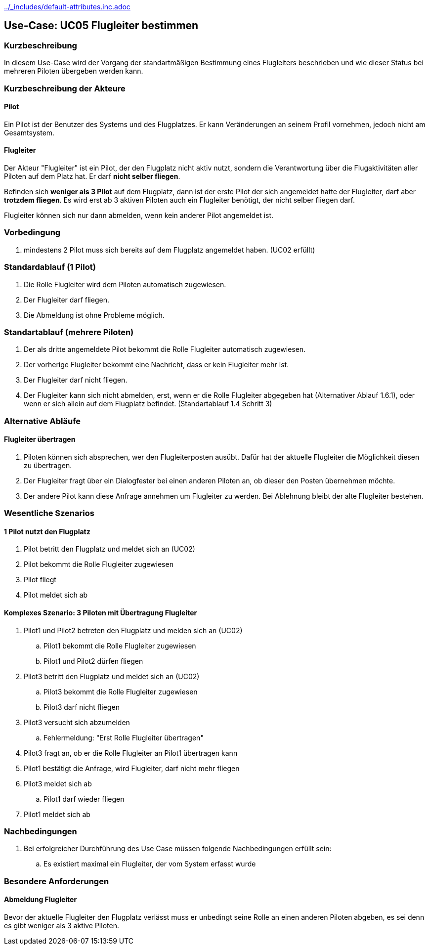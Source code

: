 ifndef::main-document[include::../_includes/default-attributes.inc.adoc[]]

== Use-Case: UC05 Flugleiter bestimmen

=== Kurzbeschreibung
In diesem Use-Case wird der Vorgang der standartmäßigen Bestimmung eines Flugleiters beschrieben und wie dieser Status bei mehreren Piloten übergeben werden kann.

=== Kurzbeschreibung der Akteure

==== Pilot
Ein Pilot ist der Benutzer des Systems und des Flugplatzes.
Er kann Veränderungen an seinem Profil vornehmen, jedoch nicht am Gesamtsystem.

==== Flugleiter
Der Akteur "Flugleiter" ist ein Pilot, der den Flugplatz nicht aktiv nutzt, sondern die Verantwortung über die Flugaktivitäten aller Piloten auf dem Platz hat. Er darf *nicht selber fliegen*.

Befinden sich *weniger als 3 Pilot* auf dem Flugplatz, dann ist der erste Pilot der sich angemeldet hatte der Flugleiter, darf aber *trotzdem fliegen*.
Es wird erst ab 3 aktiven Piloten auch ein Flugleiter benötigt, der nicht selber fliegen darf.

Flugleiter können sich nur dann abmelden, wenn kein anderer Pilot angemeldet ist.

=== Vorbedingung
. mindestens 2 Pilot muss sich bereits auf dem Flugplatz angemeldet haben. (UC02 erfüllt) 

=== Standardablauf (1 Pilot)
. Die Rolle Flugleiter wird dem Piloten automatisch zugewiesen.
. Der Flugleiter darf fliegen.
. Die Abmeldung ist ohne Probleme möglich.

=== Standartablauf (mehrere Piloten)
. Der als dritte angemeldete Pilot bekommt die Rolle Flugleiter automatisch zugewiesen.
. Der vorherige Flugleiter bekommt eine Nachricht, dass er kein Flugleiter mehr ist.
. Der Flugleiter darf nicht fliegen.
. Der Flugleiter kann sich nicht abmelden, erst, wenn er die Rolle Flugleiter abgegeben hat (Alternativer Ablauf 1.6.1), oder wenn er sich allein auf dem Flugplatz befindet. (Standartablauf 1.4 Schritt 3)

=== Alternative Abläufe

==== Flugleiter übertragen
. Piloten können sich absprechen, wer den Flugleiterposten ausübt. Dafür hat der aktuelle Flugleiter die Möglichkeit diesen zu übertragen.
. Der Flugleiter fragt über ein Dialogfester bei einen anderen Piloten an, ob dieser den Posten übernehmen möchte.
. Der andere Pilot kann diese Anfrage annehmen um Flugleiter zu werden. Bei Ablehnung bleibt der alte Flugleiter bestehen.
 

=== Wesentliche Szenarios

==== 1 Pilot nutzt den Flugplatz
. Pilot betritt den Flugplatz und meldet sich an (UC02)
. Pilot bekommt die Rolle Flugleiter zugewiesen
. Pilot fliegt
. Pilot meldet sich ab

==== Komplexes Szenario: 3 Piloten mit Übertragung Flugleiter
. Pilot1 und Pilot2 betreten den Flugplatz und melden sich an (UC02)
.. Pilot1 bekommt die Rolle Flugleiter zugewiesen
.. Pilot1 und Pilot2 dürfen fliegen
. Pilot3 betritt den Flugplatz und meldet sich an (UC02)
.. Pilot3 bekommt die Rolle Flugleiter zugewiesen
.. Pilot3 darf nicht fliegen
. Pilot3 versucht sich abzumelden
.. Fehlermeldung: "Erst Rolle Flugleiter übertragen"
. Pilot3 fragt an, ob er die Rolle Flugleiter an Pilot1 übertragen kann
. Pilot1 bestätigt die Anfrage, wird Flugleiter, darf nicht mehr fliegen
. Pilot3 meldet sich ab
.. Pilot1 darf wieder fliegen
. Pilot1 meldet sich ab


=== Nachbedingungen
. Bei erfolgreicher Durchführung des Use Case müssen folgende 
Nachbedingungen erfüllt sein:
.. Es existiert maximal ein Flugleiter, der vom System erfasst wurde

=== Besondere Anforderungen

==== Abmeldung Flugleiter

Bevor der aktuelle Flugleiter den Flugplatz verlässt muss er unbedingt seine Rolle an einen anderen Piloten abgeben, es sei denn es gibt weniger als 3 aktive Piloten.

